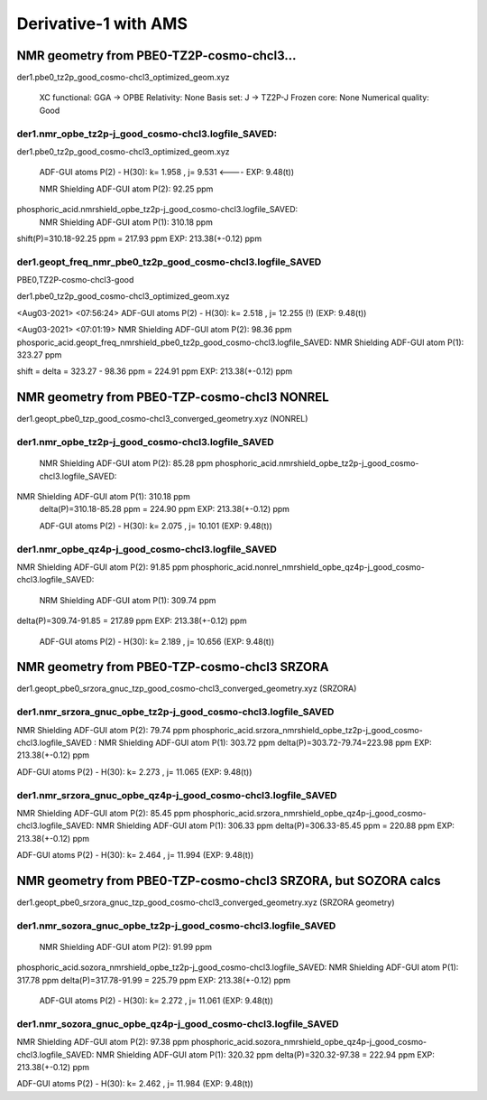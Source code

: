 Derivative-1 with AMS
======================

NMR geometry from PBE0-TZ2P-cosmo-chcl3...
------------------------------------------
der1.pbe0_tz2p_good_cosmo-chcl3_optimized_geom.xyz

    XC functional: GGA -> OPBE
    Relativity: None
    Basis set: J -> TZ2P-J
    Frozen core: None
    Numerical quality: Good

der1.nmr_opbe_tz2p-j_good_cosmo-chcl3.logfile_SAVED:
~~~~~~~~~~~~~~~~~~~~~~~~~~~~~~~~~~~~~~~~~~~~~~~~~~~~
der1.pbe0_tz2p_good_cosmo-chcl3_optimized_geom.xyz

  ADF-GUI atoms  P(2) -  H(30):       k=       1.958 , j=       9.531 <----   EXP: 9.48(t))

  NMR Shielding ADF-GUI atom   P(2):          92.25 ppm

phosphoric_acid.nmrshield_opbe_tz2p-j_good_cosmo-chcl3.logfile_SAVED:
 NMR Shielding ADF-GUI atom   P(1):         310.18 ppm

shift(P)=310.18-92.25 ppm = 217.93 ppm    EXP: 213.38(+-0.12) ppm

der1.geopt_freq_nmr_pbe0_tz2p_good_cosmo-chcl3.logfile_SAVED
~~~~~~~~~~~~~~~~~~~~~~~~~~~~~~~~~~~~~~~~~~~~~~~~~~~~~~~~~~~~~
PBE0,TZ2P-cosmo-chcl3-good

der1.pbe0_tz2p_good_cosmo-chcl3_optimized_geom.xyz

<Aug03-2021> <07:56:24>  ADF-GUI atoms  P(2) -  H(30):       k=       2.518 , j=      12.255 (!)  (EXP: 9.48(t))

<Aug03-2021> <07:01:19>  NMR Shielding ADF-GUI atom   P(2):          98.36 ppm
phosporic_acid.geopt_freq_nmrshield_pbe0_tz2p_good_cosmo-chcl3.logfile_SAVED: NMR Shielding ADF-GUI atom   P(1):         323.27 ppm

shift = delta = 323.27 - 98.36 ppm = 224.91 ppm       EXP: 213.38(+-0.12) ppm

NMR geometry from PBE0-TZP-cosmo-chcl3 NONREL
----------------------------------------------
der1.geopt_pbe0_tzp_good_cosmo-chcl3_converged_geometry.xyz (NONREL)

der1.nmr_opbe_tz2p-j_good_cosmo-chcl3.logfile_SAVED
~~~~~~~~~~~~~~~~~~~~~~~~~~~~~~~~~~~~~~~~~~~~~~~~~~~~~~
 NMR Shielding ADF-GUI atom   P(2):          85.28 ppm
 phosphoric_acid.nmrshield_opbe_tz2p-j_good_cosmo-chcl3.logfile_SAVED:
NMR Shielding ADF-GUI atom   P(1):         310.18 ppm
 delta(P)=310.18-85.28 ppm = 224.90 ppm  EXP:  213.38(+-0.12) ppm

 ADF-GUI atoms  P(2) -  H(30):       k=       2.075 , j=      10.101   (EXP: 9.48(t))

der1.nmr_opbe_qz4p-j_good_cosmo-chcl3.logfile_SAVED
~~~~~~~~~~~~~~~~~~~~~~~~~~~~~~~~~~~~~~~~~~~~~~~~~~~
NMR Shielding ADF-GUI atom   P(2):          91.85 ppm
phosphoric_acid.nonrel_nmrshield_opbe_qz4p-j_good_cosmo-chcl3.logfile_SAVED:
 NRM Shielding ADF-GUI atom   P(1):         309.74 ppm
delta(P)=309.74-91.85 = 217.89 ppm EXP:  213.38(+-0.12) ppm

 ADF-GUI atoms  P(2) -  H(30):       k=       2.189 , j=      10.656  (EXP: 9.48(t))


NMR geometry from PBE0-TZP-cosmo-chcl3 SRZORA
----------------------------------------------
der1.geopt_pbe0_srzora_gnuc_tzp_good_cosmo-chcl3_converged_geometry.xyz  (SRZORA)

der1.nmr_srzora_gnuc_opbe_tz2p-j_good_cosmo-chcl3.logfile_SAVED
~~~~~~~~~~~~~~~~~~~~~~~~~~~~~~~~~~~~~~~~~~~~~~~~~~~~~~~~~~~~~~~
NMR Shielding ADF-GUI atom   P(2):          79.74 ppm
phosphoric_acid.srzora_nmrshield_opbe_tz2p-j_good_cosmo-chcl3.logfile_SAVED : NMR Shielding ADF-GUI atom   P(1):         303.72 ppm
delta(P)=303.72-79.74=223.98 ppm  EXP:  213.38(+-0.12) ppm

ADF-GUI atoms  P(2) -  H(30):       k=       2.273 , j=      11.065 (EXP: 9.48(t))

der1.nmr_srzora_gnuc_opbe_qz4p-j_good_cosmo-chcl3.logfile_SAVED
~~~~~~~~~~~~~~~~~~~~~~~~~~~~~~~~~~~~~~~~~~~~~~~~~~~~~~~~~~~~~~~
NMR Shielding ADF-GUI atom   P(2):          85.45 ppm
phosphoric_acid.srzora_nmrshield_opbe_qz4p-j_good_cosmo-chcl3.logfile_SAVED:  NMR Shielding ADF-GUI atom   P(1):         306.33 ppm
delta(P)=306.33-85.45 ppm = 220.88 ppm  EXP:  213.38(+-0.12) ppm

ADF-GUI atoms  P(2) -  H(30):       k=       2.464 , j=      11.994  (EXP: 9.48(t))


NMR geometry from PBE0-TZP-cosmo-chcl3 SRZORA, but SOZORA calcs
----------------------------------------------------------------
der1.geopt_pbe0_srzora_gnuc_tzp_good_cosmo-chcl3_converged_geometry.xyz  (SRZORA geometry)

der1.nmr_sozora_gnuc_opbe_tz2p-j_good_cosmo-chcl3.logfile_SAVED
~~~~~~~~~~~~~~~~~~~~~~~~~~~~~~~~~~~~~~~~~~~~~~~~~~~~~~~~~~~~~~~
 NMR Shielding ADF-GUI atom   P(2):          91.99 ppm
phosphoric_acid.sozora_nmrshield_opbe_tz2p-j_good_cosmo-chcl3.logfile_SAVED: NMR Shielding ADF-GUI atom   P(1):         317.78 ppm
delta(P)=317.78-91.99 = 225.79 ppm   EXP:  213.38(+-0.12) ppm

 ADF-GUI atoms  P(2) -  H(30):       k=       2.272 , j=      11.061      (EXP: 9.48(t))

der1.nmr_sozora_gnuc_opbe_qz4p-j_good_cosmo-chcl3.logfile_SAVED
~~~~~~~~~~~~~~~~~~~~~~~~~~~~~~~~~~~~~~~~~~~~~~~~~~~~~~~~~~~~~~~
NMR Shielding ADF-GUI atom   P(2):          97.38 ppm
phosphoric_acid.sozora_nmrshield_opbe_qz4p-j_good_cosmo-chcl3.logfile_SAVED: NMR Shielding ADF-GUI atom   P(1):         320.32 ppm
delta(P)=320.32-97.38 = 222.94 ppm  EXP:  213.38(+-0.12) ppm

ADF-GUI atoms  P(2) -  H(30):       k=       2.462 , j=      11.984  (EXP: 9.48(t))

